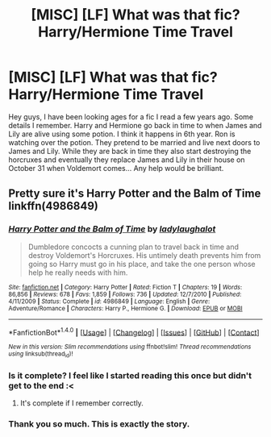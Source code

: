 #+TITLE: [MISC] [LF] What was that fic? Harry/Hermione Time Travel

* [MISC] [LF] What was that fic? Harry/Hermione Time Travel
:PROPERTIES:
:Author: marauderpadfoot
:Score: 5
:DateUnix: 1503218566.0
:DateShort: 2017-Aug-20
:FlairText: Fic Search
:END:
Hey guys, I have been looking ages for a fic I read a few years ago. Some details I remember. Harry and Hermione go back in time to when James and Lily are alive using some potion. I think it happens in 6th year. Ron is watching over the potion. They pretend to be married and live next doors to James and Lily. While they are back in time they also start destroying the horcruxes and eventually they replace James and Lily in their house on October 31 when Voldemort comes... Any help would be brilliant.


** Pretty sure it's *Harry Potter and the Balm of Time* linkffn(4986849)
:PROPERTIES:
:Author: darkus1414
:Score: 3
:DateUnix: 1503221139.0
:DateShort: 2017-Aug-20
:END:

*** [[http://www.fanfiction.net/s/4986849/1/][*/Harry Potter and the Balm of Time/*]] by [[https://www.fanfiction.net/u/918338/ladylaughalot][/ladylaughalot/]]

#+begin_quote
  Dumbledore concocts a cunning plan to travel back in time and destroy Voldemort's Horcruxes. His untimely death prevents him from going so Harry must go in his place, and take the one person whose help he really needs with him.
#+end_quote

^{/Site/: [[http://www.fanfiction.net/][fanfiction.net]] *|* /Category/: Harry Potter *|* /Rated/: Fiction T *|* /Chapters/: 19 *|* /Words/: 86,856 *|* /Reviews/: 678 *|* /Favs/: 1,859 *|* /Follows/: 736 *|* /Updated/: 12/7/2010 *|* /Published/: 4/11/2009 *|* /Status/: Complete *|* /id/: 4986849 *|* /Language/: English *|* /Genre/: Adventure/Romance *|* /Characters/: Harry P., Hermione G. *|* /Download/: [[http://www.ff2ebook.com/old/ffn-bot/index.php?id=4986849&source=ff&filetype=epub][EPUB]] or [[http://www.ff2ebook.com/old/ffn-bot/index.php?id=4986849&source=ff&filetype=mobi][MOBI]]}

--------------

*FanfictionBot*^{1.4.0} *|* [[[https://github.com/tusing/reddit-ffn-bot/wiki/Usage][Usage]]] | [[[https://github.com/tusing/reddit-ffn-bot/wiki/Changelog][Changelog]]] | [[[https://github.com/tusing/reddit-ffn-bot/issues/][Issues]]] | [[[https://github.com/tusing/reddit-ffn-bot/][GitHub]]] | [[[https://www.reddit.com/message/compose?to=tusing][Contact]]]

^{/New in this version: Slim recommendations using/ ffnbot!slim! /Thread recommendations using/ linksub(thread_id)!}
:PROPERTIES:
:Author: FanfictionBot
:Score: 1
:DateUnix: 1503221180.0
:DateShort: 2017-Aug-20
:END:


*** Is it complete? I feel like I started reading this once but didn't get to the end :<
:PROPERTIES:
:Author: DearDeathDay
:Score: 1
:DateUnix: 1503228296.0
:DateShort: 2017-Aug-20
:END:

**** It's complete if I remember correctly.
:PROPERTIES:
:Author: darkus1414
:Score: 1
:DateUnix: 1503234436.0
:DateShort: 2017-Aug-20
:END:


*** Thank you so much. This is exactly the story.
:PROPERTIES:
:Author: marauderpadfoot
:Score: 1
:DateUnix: 1503237975.0
:DateShort: 2017-Aug-20
:END:
